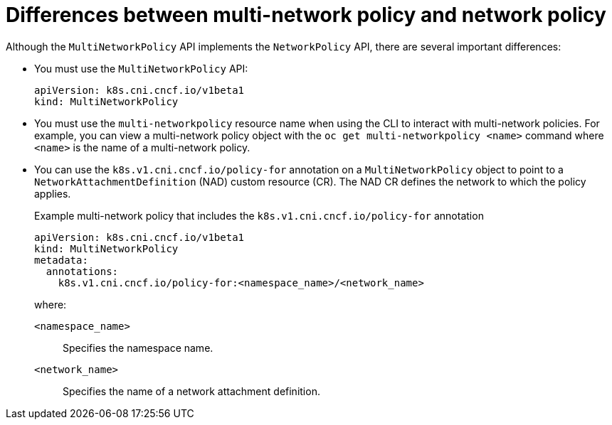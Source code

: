 // Module included in the following assemblies:
//
// * networking/multiple_networks/configuring-multi-network-policy.adoc

:_mod-docs-content-type: CONCEPT
[id="nw-multi-network-policy-differences_{context}"]
= Differences between multi-network policy and network policy

Although the `MultiNetworkPolicy` API implements the `NetworkPolicy` API, there are several important differences:

* You must use the `MultiNetworkPolicy` API:
+
[source,yaml]
----
apiVersion: k8s.cni.cncf.io/v1beta1
kind: MultiNetworkPolicy
----

* You must use the `multi-networkpolicy` resource name when using the CLI to interact with multi-network policies. For example, you can view a multi-network policy object with the `oc get multi-networkpolicy <name>` command where `<name>` is the name of a multi-network policy.

* You can use the `k8s.v1.cni.cncf.io/policy-for` annotation on a `MultiNetworkPolicy` object to point to a `NetworkAttachmentDefinition` (NAD) custom resource (CR). The NAD CR defines the network to which the policy applies.
+

.Example multi-network policy that includes the `k8s.v1.cni.cncf.io/policy-for` annotation
[source,yaml]
----
apiVersion: k8s.cni.cncf.io/v1beta1
kind: MultiNetworkPolicy
metadata:
  annotations:
    k8s.v1.cni.cncf.io/policy-for:<namespace_name>/<network_name>
----
+
--
where:

`<namespace_name>`:: Specifies the namespace name.
`<network_name>`:: Specifies the name of a network attachment definition.
--
